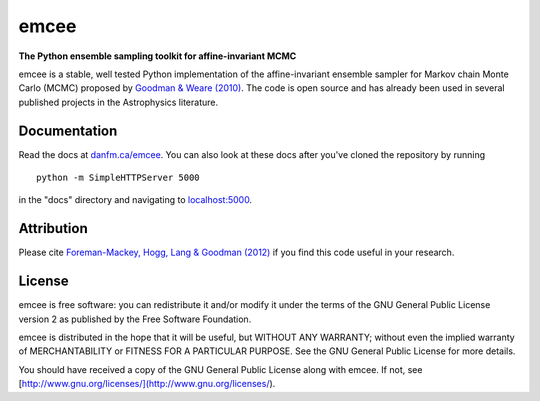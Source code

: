 emcee
=====

**The Python ensemble sampling toolkit for affine-invariant MCMC**

.. image:: https://secure.travis-ci.org/dfm/emcee.png?branch=master
        :target: http://travis-ci.org/dfm/emcee

emcee is a stable, well tested Python implementation of the affine-invariant
ensemble sampler for Markov chain Monte Carlo (MCMC)
proposed by
`Goodman & Weare (2010) <http://cims.nyu.edu/~weare/papers/d13.pdf>`_.
The code is open source and has
already been used in several published projects in the Astrophysics
literature.


Documentation
-------------

Read the docs at `danfm.ca/emcee <http://danfm.ca/emcee/>`_. You can also look
at these docs after you've cloned the repository by running ::

    python -m SimpleHTTPServer 5000

in the "docs" directory and navigating to
`localhost:5000 <http://localhost:5000>`_.


Attribution
-----------

Please cite `Foreman-Mackey, Hogg, Lang & Goodman (2012)
<http://arxiv.org/abs/1202.3665>`_ if you find this code useful in your
research.


License
-------

emcee is free software: you can redistribute it and/or modify
it under the terms of the GNU General Public License version 2 as
published by the Free Software Foundation.

emcee is distributed in the hope that it will be useful,
but WITHOUT ANY WARRANTY; without even the implied warranty of
MERCHANTABILITY or FITNESS FOR A PARTICULAR PURPOSE.  See the
GNU General Public License for more details.

You should have received a copy of the GNU General Public License
along with emcee.  If not, see
[http://www.gnu.org/licenses/](http://www.gnu.org/licenses/).
